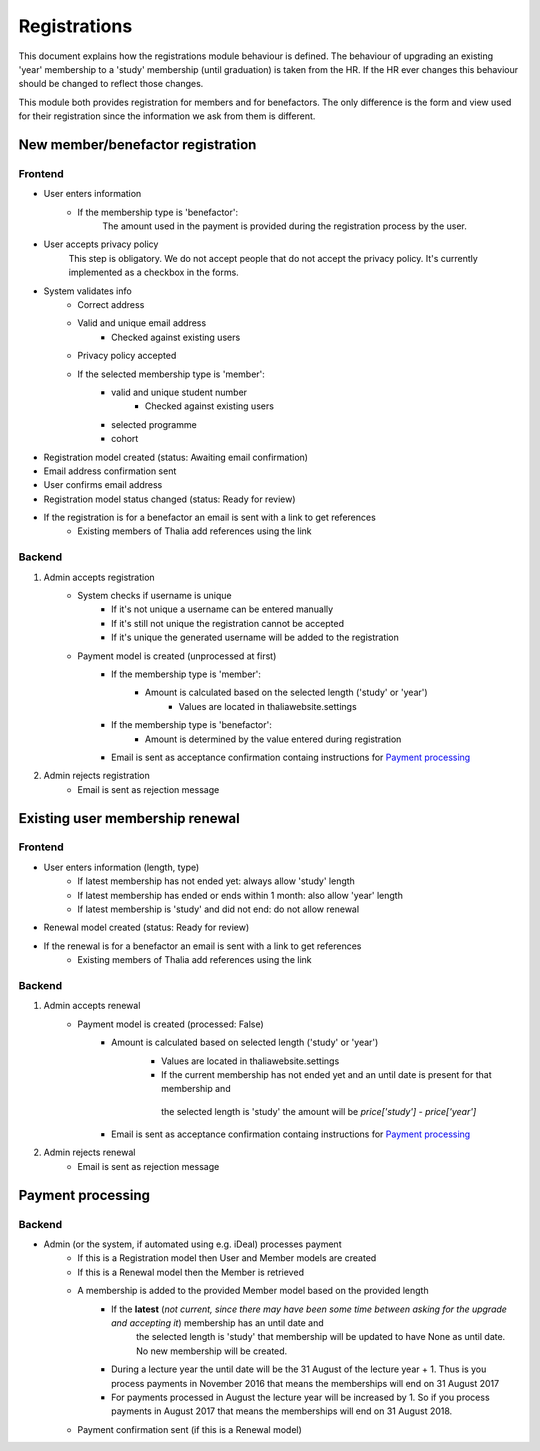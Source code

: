 *************
Registrations
*************

This document explains how the registrations module behaviour is defined.
The behaviour of upgrading an existing 'year' membership to a 'study' membership (until graduation) is taken from the HR. If the HR ever changes this behaviour should be changed to reflect those changes.

This module both provides registration for members and for benefactors. The only difference is the form and view used for their registration since the information we ask from them is different.

New member/benefactor registration
==================================

Frontend
--------

- User enters information
    - If the membership type is 'benefactor':
        The amount used in the payment is provided during the registration process by the user.
- User accepts privacy policy
    This step is obligatory. We do not accept people that do not accept the privacy policy. It's currently implemented as a checkbox in the forms.
- System validates info
    - Correct address
    - Valid and unique email address
        - Checked against existing users
    - Privacy policy accepted
    - If the selected membership type is 'member':
        - valid and unique student number
            - Checked against existing users
        - selected programme
        - cohort
- Registration model created (status: Awaiting email confirmation)
- Email address confirmation sent
- User confirms email address
- Registration model status changed (status: Ready for review)
- If the registration is for a benefactor an email is sent with a link to get references
    - Existing members of Thalia add references using the link

Backend
-------

1. Admin accepts registration
    - System checks if username is unique
        - If it's not unique a username can be entered manually
        - If it's still not unique the registration cannot be accepted
        - If it's unique the generated username will be added to the registration
    - Payment model is created (unprocessed at first)
        - If the membership type is 'member':
            - Amount is calculated based on the selected length ('study' or 'year')
                - Values are located in thaliawebsite.settings
        - If the membership type is 'benefactor':
            - Amount is determined by the value entered during registration
        - Email is sent as acceptance confirmation containg instructions for `Payment processing`_
2. Admin rejects registration
    - Email is sent as rejection message


Existing user membership renewal
================================

Frontend
--------

- User enters information (length, type)
    - If latest membership has not ended yet: always allow 'study' length
    - If latest membership has ended or ends within 1 month: also allow 'year' length
    - If latest membership is 'study' and did not end: do not allow renewal
- Renewal model created (status: Ready for review)
- If the renewal is for a benefactor an email is sent with a link to get references
    - Existing members of Thalia add references using the link

Backend
-------

1. Admin accepts renewal
    - Payment model is created (processed: False)
        - Amount is calculated based on selected length ('study' or 'year')
            - Values are located in thaliawebsite.settings
            - If the current membership has not ended yet and an until date is present for that membership and
             the selected length is 'study' the amount will be `price['study'] - price['year']`
        - Email is sent as acceptance confirmation containg instructions for `Payment processing`_
2. Admin rejects renewal
    - Email is sent as rejection message


Payment processing
==================

Backend
-------

- Admin (or the system, if automated using e.g. iDeal) processes payment
    - If this is a Registration model then User and Member models are created
    - If this is a Renewal model then the Member is retrieved
    - A membership is added to the provided Member model based on the provided length
        - If the **latest** (*not current, since there may have been some time between asking for the upgrade and accepting it*) membership has an until date and
             the selected length is 'study' that membership will be updated to have None as until date. No new membership will be created.
        - During a lecture year the until date will be the 31 August of the lecture year + 1. Thus is you process payments in November 2016 that means the memberships will end on 31 August 2017
        - For payments processed in August the lecture year will be increased by 1. So if you process payments in August 2017 that means the memberships will end on 31 August 2018.
    - Payment confirmation sent (if this is a Renewal model)

